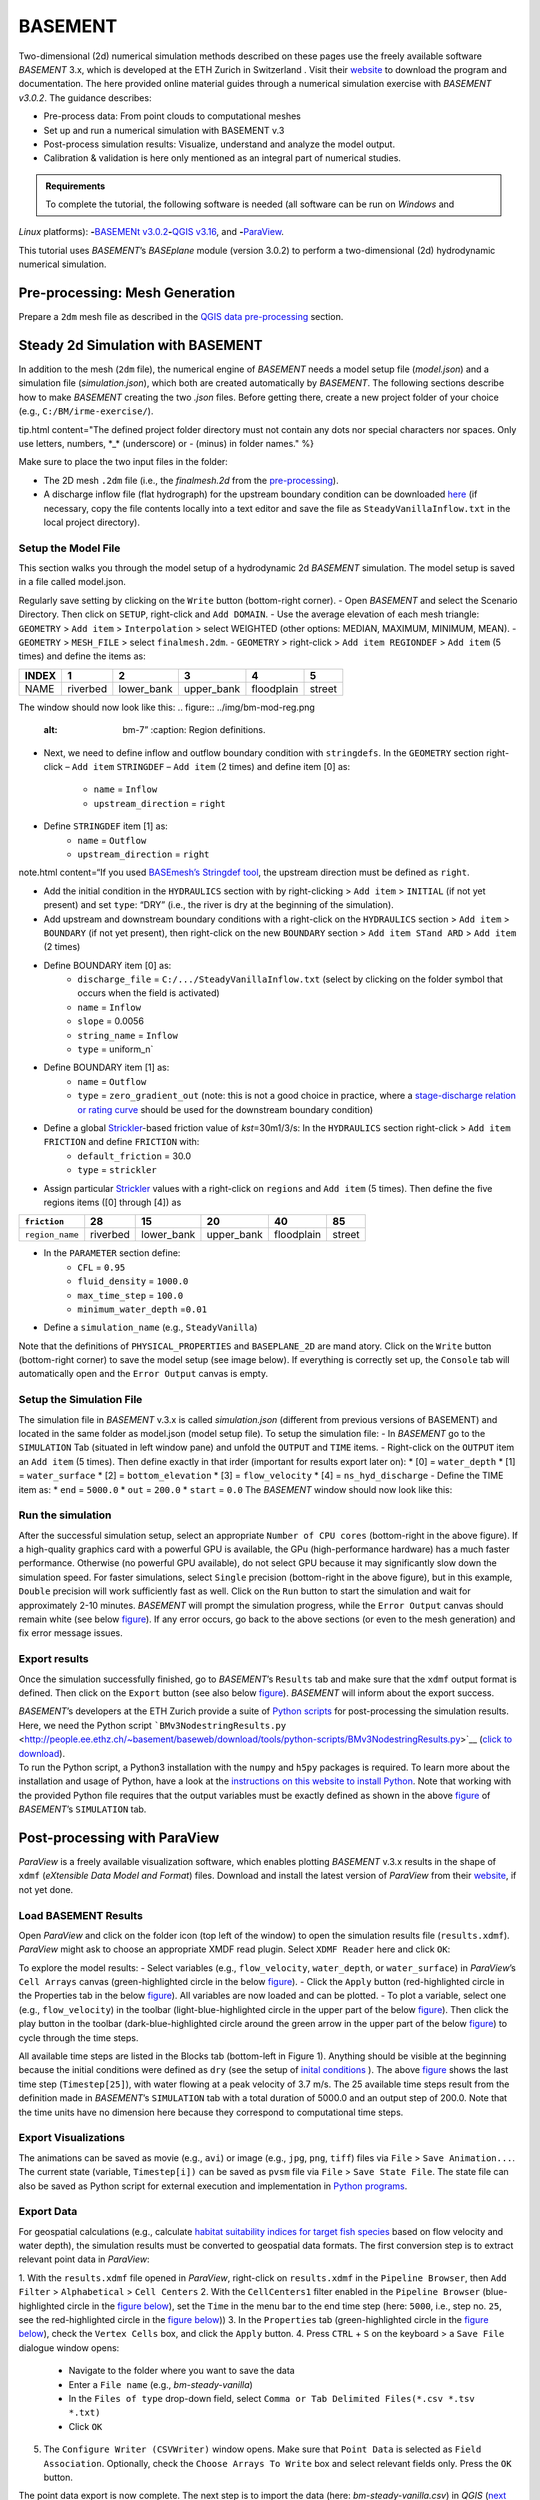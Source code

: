 BASEMENT
========

Two-dimensional (2d) numerical simulation methods described on these pages use the freely available software *BASEMENT* 3.x, which is developed at the ETH Zurich in Switzerland . Visit their `website <https://basement.ethz.ch/>`__ to download the program and documentation. The here provided online material guides through a numerical simulation exercise with *BASEMENT v3.0.2*. The guidance describes:

-  Pre-process data: From point clouds to computational meshes
-   Set up and run a numerical simulation with BASEMENT v.3
-  Post-process simulation results: Visualize, understand and analyze the model output.
-  Calibration & validation is here only mentioned as an integral part of numerical studies.

.. admonition:: Requirements

   To complete the tutorial, the following software is needed (all software can be run on *Windows* and 
*Linux* platforms): \ **-**\ `BASEMENt v3.0.2 <https://basement.ethz.ch/>`__\ \ **-**\ `QGIS v3.16 <geo_software.html#QGIS>`__, and \ **-**\ `ParaView <https://www.paraview.org/>`__.

This tutorial uses *BASEMENT*\ ’s *BASEplane* module (version 3.0.2) to perform a two-dimensional (2d) hydrodynamic numerical simulation.

Pre-processing: Mesh Generation 
-------------------------------

Prepare a ``2dm`` mesh file as described in the `QGIS data pre-processing <QGIS-prepro.html>`__ section.

Steady 2d Simulation with BASEMENT 
----------------------------------

In addition to the mesh (``2dm`` file), the numerical engine of *BASEMENT* needs a model setup file (*model.json*) and a simulation file (*simulation.json*), which both are created automatically by *BASEMENT*.
The following sections describe how to make *BASEMENT* creating the two *.json* files. Before getting there, create a new project folder of your choice (e.g., ``C:/BM/irme-exercise/``).


tip.html content="The defined project folder directory must not contain any dots nor special characters nor spaces. Only use letters, numbers, \*_\* (underscore) or *-* (minus) in folder names." %}

Make sure to place the two input files in the folder:

-  The 2D mesh ``.2dm`` file (i.e., the *finalmesh.2d* from the `pre-processing <#prepro>`__).
-  A discharge inflow file (flat hydrograph) for the upstream boundary condition can be downloaded `here <https://github.com/hydro-informatics/materials-bm/blob/master/flows/SteadyVanillaInflow.txt>`__ (if necessary, copy the file contents locally into a text editor and 
   save the file as ``SteadyVanillaInflow.txt`` in the local project directory).

Setup the Model File
~~~~~~~~~~~~~~~~~~~~

This section walks you through the model setup of a hydrodynamic 2d *BASEMENT* simulation. The model setup is saved in a file called model.json.

Regularly save setting by clicking on the ``Write`` button (bottom-right corner).
-  Open *BASEMENT* and select the Scenario Directory. Then click on ``SETUP``, right-click and ``Add DOMAIN``.
-  Use the average elevation of each mesh triangle: ``GEOMETRY`` > ``Add item`` >
``Interpolation`` > select WEIGHTED (other options: MEDIAN, MAXIMUM, MINIMUM, MEAN).
-  ``GEOMETRY`` > ``MESH_FILE`` > select ``finalmesh.2dm``.
-  ``GEOMETRY`` > right-click > ``Add item REGIONDEF`` > ``Add item`` (5 times) and define the items as:

===== ======== ========== ========== ========== ======
INDEX 1        2          3          4          5
===== ======== ========== ========== ========== ======
NAME  riverbed lower_bank upper_bank floodplain street 
===== ======== ========== ========== ========== ======

The window should now look like this: 
.. figure:: ../img/bm-mod-reg.png
   :alt: bm-7”	:caption: Region definitions.

-  Next, we need to define inflow and outflow boundary condition with ``stringdefs``. In the ``GEOMETRY`` section right-click –
   ``Add item`` ``STRINGDEF`` – ``Add item`` (2 times) and define item [0] as:  
	-   ``name`` = ``Inflow``   
	-   ``upstream_direction`` = ``right`` 
-  Define ``STRINGDEF`` item [1] as:  
	-   ``name`` = ``Outflow``   
	-   ``upstream_direction`` = ``right`` 
note.html content=“If you used `BASEmesh’s Stringdef tool <QGIS-prepro.html#stringdef>`__, the upstream direction must be defined as ``right``.

-  Add the initial condition in the ``HYDRAULICS`` section with by right-clicking > ``Add item`` > ``INITIAL`` (if not yet present) and set ``type``: “DRY” (i.e., the river is dry at the beginning of the simulation).
-  Add upstream and downstream boundary conditions with a right-click on the ``HYDRAULICS`` section > ``Add item`` > ``BOUNDARY`` (if not yet present), then right-click on the new ``BOUNDARY`` section > ``Add item STand ARD`` > ``Add item`` (2 times)
-  Define BOUNDARY item [0] as:  
	-   ``discharge_file`` = ``C:/.../SteadyVanillaInflow.txt`` (select by clicking on the folder symbol that occurs when the field is activated)	  
	-   ``name`` = ``Inflow``   
	-   ``slope`` = 0.0056	  
	-   ``string_name`` = ``Inflow``   
	-   ``type`` = uniform_n`

-  Define BOUNDARY item [1] as:  
	-   ``name`` = ``Outflow``   
	-   ``type`` = ``zero_gradient_out`` (note: this is not a good choice in practice, where a `stage-discharge relation or rating curve <https://en.wikipedia.org/wiki/Rating_curve>`__ should be used for the downstream boundary condition)

-  Define a global `Strickler <https://en.wikipedia.org/wiki/Manning_formula>`__-based friction value of *kst*\ =30m1/3/s: In the ``HYDRAULICS`` section right-click > ``Add item FRICTION`` and define ``FRICTION`` with:
	-   ``default_friction`` = 30.0	  
	-   ``type`` = ``strickler`` 
-  Assign particular `Strickler <https://en.wikipedia.org/wiki/Manning_formula>`__ values with a right-click on ``regions`` and ``Add item`` (5 times). Then define the five regions items ([0] through [4]) as 

=============== ======== ========== ========== ========== ======
``friction``    28       15         20         40         85
=============== ======== ========== ========== ========== ======
``region_name`` riverbed lower_bank upper_bank floodplain street 
=============== ======== ========== ========== ========== ======

.. figure:: ../img/bm-mod-frc.png 
   :caption: Assignment of friction (roughness) values to model regions.

-  In the ``PARAMETER`` section define:  
	-   ``CFL`` = ``0.95``   
	-   ``fluid_density`` = ``1000.0``   
	-   ``max_time_step`` = ``100.0``   
	-   ``minimum_water_depth`` =\ ``0.01`` 
-  Define a ``simulation_name`` (e.g., ``SteadyVanilla``)

Note that the definitions of ``PHYSICAL_PROPERTIES`` and ``BASEPLANE_2D`` are mand atory. Click on the ``Write`` button (bottom-right corner) to save the model setup (see image below). If everything is correctly set up, the ``Console`` tab will automatically open and the ``Error Output`` canvas is empty.

.. figure:: ../img/bm-mod-sum.png 
    :caption: Final model setup 

Setup the Simulation File
~~~~~~~~~~~~~~~~~~~~~~~~~

The simulation file in *BASEMENT* v.3.x is called *simulation.json* (different from previous versions of BASEMENT) and located in the same folder as model.json (model setup file). To setup the simulation file: -
In *BASEMENT* go to the ``SIMULATION`` Tab (situated in left window pane) and unfold the ``OUTPUT`` and ``TIME`` items.
-  Right-click on the ``OUTPUT`` item an ``Add item`` (5 times). Then define exactly in that irder (important for results export later on): \* [0] = ``water_depth`` \* [1] = ``water_surface`` \* [2] = ``bottom_elevation`` \* [3] = ``flow_velocity`` \* [4] = ``ns_hyd_discharge``
-  Define the TIME item as: \* ``end`` = ``5000.0`` \* ``out`` = ``200.0`` \* ``start`` = ``0.0`` The *BASEMENT* window should now look like this:

.. image:: ../img/bm-sim-set.png
    :caption: The Simulation tab setup. In order to export results with *BASEMENT*\ ’s Python scripts, the OUTPUT parameters must be defined in exactly that order.

Run the simulation
~~~~~~~~~~~~~~~~~~

After the successful simulation setup, select an appropriate ``Number of CPU cores`` (bottom-right in the above figure). If a high-quality graphics card with a powerful GPU is available, the GPu (high-performance hardware) has a much faster performance. Otherwise (no powerful GPU available), do not select GPU because it may significantly slow down the simulation speed. For faster simulations, select ``Single`` precision (bottom-right in the above figure), but in this example, ``Double`` precision will work sufficiently fast as well. Click on the ``Run`` button to start the simulation and wait for approximately 2-10 minutes. *BASEMENT* will prompt the simulation progress, while the ``Error Output`` canvas should remain white (see below `figure <#bm-sim-end>`__). If any error occurs, go back to the above sections (or even to the mesh generation) and fix error message issues.

.. image:: ../img/bm-sim-end.png 
    :caption: *BASEMENT* after successful simulation.

Export results
~~~~~~~~~~~~~~

Once the simulation successfully finished, go to *BASEMENT*\ ’s ``Results`` tab and make sure that the ``xdmf`` output format is defined. Then click on the ``Export`` button (see also below `figure <#bm-res-exp>`__). *BASEMENT* will inform about the export success.

.. figure:: ../img/bm-res-exp.png 
    :caption: Export results after successful simulation.

| *BASEMENT*\ ’s developers at the ETH Zurich provide a suite of `Python   scripts <http://people.ee.ethz.ch/~basement/baseweb/download/tools/python-scripts/>`__   for post-processing the simulation results. Here, we need the Python   script   ```BMv3NodestringResults.py`` <http://people.ee.ethz.ch/~basement/baseweb/download/tools/python-scripts/BMv3NodestringResults.py>`__   (`click to download <http://people.ee.ethz.ch/~basement/baseweb/download/tools/python-scripts/BMv3NodestringResults.py>`__).
| To run the Python script, a Python3 installation with the ``numpy`` and ``h5py`` packages is required. To learn more about the installation and usage of Python, have a look at the `instructions on this website to install Python <hy_install.html>`__. Note that working   with the provided Python file requires that the output variables must   be exactly defined as shown in the above `figure <#bm-sim-set>`__ of   *BASEMENT*\ ’s ``SIMULATION`` tab.

Post-processing with ParaView
-----------------------------

*ParaView* is a freely available visualization software, which enables plotting *BASEMENT* v.3.x results in the shape of ``xdmf`` (*eXtensible Data Model and Format*) files. Download and install the latest version of *ParaView* from their `website <https://www.paraview.org/download/>`__, if not yet done.

Load BASEMENT Results
~~~~~~~~~~~~~~~~~~~~~

Open *ParaView* and click on the folder icon (top left of the window) to open the simulation results file (``results.xdmf``). *ParaView* might ask to choose an appropriate XMDF read plugin. Select ``XDMF Reader`` here and click ``OK``:

To explore the model results:
-  Select variables (e.g., ``flow_velocity``, ``water_depth``, or ``water_surface``) in *ParaView*\ ’s ``Cell Arrays`` canvas (green-highlighted circle in the below `figure <#pv-vis>`__).
-  Click the ``Apply`` button (red-highlighted circle in the Properties tab in the below `figure <#pv-vis>`__). All variables are now loaded and can be plotted.
- To plot a variable, select one (e.g., ``flow_velocity``) in the toolbar (light-blue-highlighted circle in the upper part of the below `figure <#pv-vis>`__). Then click the play button in the toolbar (dark-blue-highlighted circle around the green arrow in the upper part of the below `figure <#pv-vis>`__) to cycle through the time steps.

.. figure:: ../img/pv-vis.png
    :caption: ParaView after successful import of the model results (results.xdmf) -  see above descriptions.

All available time steps are listed in the Blocks tab (bottom-left in Figure 1). Anything should be visible at the beginning because the initial conditions were defined as ``dry`` (see the setup of `inital conditions <#init>`__ ). The above `figure <#pv-vis>`__ shows the last time step (``Timestep[25]``), with water flowing at a peak velocity of 3.7 m/s. The 25 available time steps result from the definition made in *BASEMENT*\ ’s ``SIMULATION`` tab with a total duration of 5000.0 and an output step of 200.0. Note that the time units have no dimension here because they correspond to computational time steps.

Export Visualizations
~~~~~~~~~~~~~~~~~~~~~

The animations can be saved as movie (e.g., ``avi``) or image (e.g., ``jpg``, ``png``, ``tiff``) files via ``File`` > ``Save Animation...``. The current state (variable, ``Timestep[i])`` can be saved as ``pvsm`` file via ``File`` > ``Save State File``. The state file can also be saved as Python script for external execution and implementation in `Python programs <hy-install.html>`__.

Export Data
~~~~~~~~~~~

For geospatial calculations (e.g., calculate `habitat suitability indices for target fish species <https://riverarchitect.github.io/RA_wiki/SHArC>`__ based on flow velocity and water depth), the simulation results must be converted to geospatial data formats. The first conversion step is to extract relevant point data in *ParaView*:

1. With the ``results.xdmf`` file opened in *ParaView*, right-click on ``results.xdmf`` in the ``Pipeline Browser``, then ``Add Filter`` > ``Alphabetical`` > ``Cell Centers`` 2. With the ``CellCenters1`` filter enabled in the ``Pipeline Browser`` (blue-highlighted circle in the `figure below <#pv-exp-steps>`__), set the ``Time`` in the menu bar to the end time step (here: ``5000``, i.e., step no. ``25``, see the red-highlighted circle in the `figure below <#pv-exp-steps>`__))
3. In the ``Properties`` tab (green-highlighted circle in the `figure below <#pv-exp-steps>`__), check the ``Vertex Cells`` box, and click the ``Apply`` button.
4. Press ``CTRL`` + ``S`` on the keyboard > a ``Save File`` dialogue window opens:  
	-   Navigate to the folder where you want to save the data   
	-   Enter a ``File name`` (e.g., *bm-steady-vanilla*)  
	-   In the ``Files of type`` drop-down field, select ``Comma or Tab Delimited Files(*.csv *.tsv *.txt)``   
	-   Click ``OK`` 
5. The ``Configure Writer (CSVWriter)`` window opens. Make sure that ``Point Data`` is selected as ``Field Association``. Optionally, check the ``Choose Arrays To Write`` box and select relevant fields only. Press the ``OK`` button.

The point data export is now complete. The next step is to import the data (here: *bm-steady-vanilla.csv*) in *QGIS* (`next section <#QGIS-import>`__).

.. figure:: ../img/pv-exp-steps.png 
    :caption: The CellCenters (dark-blue circle) filter in ParaView, with the maximum Time step setting (red circle) and the Properties definitions (green circle).

Post-processing with QGIS
-------------------------

.. tip::
   Ensure that the `Crayfish plugin <geo_software#plugins>`__ is correctly installed and available in the *Toolbox*.

There are two (to three) options to import the results in *QGIS*:

1. `Use ParaView Outputs <#pv-exp-steps>`__ 
2. `Modify ``results.xdmf`` and directly import results in QGIS <#qigs-imp-steps>`__ 
3. `Use an import tool (currently only available on demand ) <#schmalzl>`__ 

Use *ParaView* export (here: *bm-steady-vanilla.csv*)
~~~~~~~~~~~~~~~~~~~~~~~~~~~~~~~~~~~~~~~~~~~~~~~~~~~~~

After data export from *ParaView*:
-  In *QGIS*, click on the ``Layer`` menu > ``Add Layer`` > ``Add Delimited Text Layer...``. 
.. figure:: ../img/QGIS-add-lyr.png
   :alt: bmx”	:caption: Open the Add Delimited Text Layer import wizard.

-  The ``Data Source Manager | Delimited Text`` window opens (`see figure below <#QGIS-import-csv>`__)
-  In the ``File name`` field select *bm-steady-vanilla.csv*
-   Enter a ``Layer name`` (e.g., *bm-steady-vanilla-csv*)
-  In the ``File Format`` canvas, check the ``CSV (comma separated values)`` box
-   In the ``Record and Field Options`` canvas, activate the ``First record has field names`` checkbox
-   In the ``Geometry Definition`` canvas, define the ``Point Coordinates`` as ``X field`` = ``Points:0``, ``Y field`` =
   ``Points:1`` and ``Z field`` = ``Points:2`` (verify the correctness:
   ``X``-data should be in the order of 4.2 to 4.4·106, ``Y``-data should be in the order of 5.5·106, and ``Z``-data should be in the order of 100.0 to 200.0)
-  Set the ``Geometry CRS`` to the ``Project CRS`` (``ESRI:31493
-  Germany_Zone_3``).
-  Click the ``Add`` and the ``Close`` buttons on the bottom of the window. The points should now be plotted in the main *QGIS* window.

.. figure:: ../img/QGIS-import-csv.png
   :caption: The Data Source Manager: Delimited Text window with required settings highlighted with the green marker.

Use the ``results.xdmf`` file directly(**recommended for geospatial data conversion**)
~~~~~~~~~~~~~~~~~~~~~~~~~~~~~~~~~~~~~~~~~~~~~~~~~~~~~~~~~~~~~~~~~~~~~~~~~~~~~~~~~~~~~~

Modify ``results.xdmf`` and directly import model result in *QGIS*: 
-  Open ``results.xdmf`` in a text editor (e.g.,   `Notepad++ <hy_others.html#npp>`__)
-  Use the find-and -replace tool   (``CTRL`` + ``H`` keys in *Notpad++*) to remove file paths before   ``results_aux.h5`` in the document (otherwise *QGIS* will crash later on - `read more in BASEMENT\ ’s User Forum <http://people.ee.ethz.ch/~basement/forum/viewtopic.php?id=5261>`__). 
-  For example: ``Find what`` = ``C:/temp/results_aux.h5`` (pay   attention to use ``/`` rather than ``\``) and ``Replace with`` = ``results_aux.h5`` (see `below figure <#npp-xdmf-replace>`__). After having removed all path occurrences in the document, save and close   ``results.xdmf``. 

.. figure:: ../img/npp-xdmf-replace.png
      :caption: Find the string results_aux.h5 in results.xdmf and remove the file directories.

-  If not yet done, load the mesh file   (here: ```finalmesh.2dm`` <QGIS-prepro.html#2dm>`__) by clicking on   *QGIS*\ ’ ``Layer`` menu > ``Data Source Manager`` > ``Mesh`` tab and select ``finalmesh.2dm``.
-  In *QGIS*\ ’ ``Layers`` window,   double-click on the ``finalmesh`` layer to open the   ``Layer Properties`` window.
-  In the ``Layer Properties`` window, go   to ``Source`` > click on ``Assign Extra Data Set to Mesh`` and choose   ``results.xdmf`` 

.. figure:: ../img/QGIS-assign-meshdata.png
   :caption: Assign mesh data to the computational mesh.

-  After import, double-click on the new ``results`` layer to open the ``Symbology`` (``Layer Properties``) and select a variable to represent from the ``Groups`` canvas. Make sure to enable the contour plot (right side in the `below figure <#QGIS-meshdata-u>`__) symbol,   select the timestep to plot (for steady-state simulation, select the last timestep), optionally go to the ``Contours`` ribbon to change the color pattern (upper-most green circle in the `below   figure <#QGIS-meshdata-u>`__), and click ``Apply``. 
.. figure:: ../img/QGIS-meshdata-u.png
   :caption: Illustrate the flow velocity with QGIS’ Layer Properties > Symbology controls. The green circles highlight settings for the last timestep of a steady-state simulation.
  
.. figure:: ../img/QGIS-meshdata-u-plotted.png
   :caption: After application of the above Symbology settings: The flow velocity is illustrated in red-shades.

Thanks to Matthias Bürgler who helped with instructions in the `BASEMENt user forum <http://people.ee.ethz.ch/~basement/forum/viewtopic.php?pid=6095#p6095>`__.

Klaus Schmalzl’s ``Basement_post_W.exe`` 
~~~~~~~~~~~~~~~~~~~~~~~~~~~~~~~~~~~~~~~~

Another option in the future will be `Klaus Schmalzl’s ``Basement_post_W.exe`` <http://people.ee.ethz.ch/~basement/baseweb/users-meetings/30-01-2020/6_Schmalzl.pdf>`__, which is currently only available on demand.

Convert results to geospatial formats (SHP and TIF)
~~~~~~~~~~~~~~~~~~~~~~~~~~~~~~~~~~~~~~~~~~~~~~~~~~~

To analyze the imported results, they need to be converted to geo-spatial data format such as `ESRi Shapefiles <https://en.wikipedia.org/wiki/Shapefile>`__ or `GeoTIFF <https://en.wikipedia.org/wiki/GeoTIFF>`__ rasters. There are two options available depending on how data were imported:

1. Conversion with the *Crayfish* plugin after `direct import of ``results.xdmf`` <#QGIS-imp-steps>`__ (recommended)
2. Conversion of `ParaView exports <#pv-conv>`__ (not recommended)

Conversion with the Crayfish plugin (recommended)
^^^^^^^^^^^^^^^^^^^^^^^^^^^^^^^^^^^^^^^^^^^^^^^^^

Open the *Crayfish* plugin’s ``Rasterize`` tool from *QGIS*\ ’
``Processing`` menu > ``Toolbox`` > ``Crayfish`` > ``Rasterize`` (see figure below).

.. figure:: ../img/QGIS-crayfish-installed.png
   :caption: Open the Rasterize tool of the Crayfish plugin.

In the ``Rasterize`` window make the following settings (see also `figure below <#QGIS-crayfish-exp>`__):  
-   ``Input mesh layer`` = ``finalmesh``   
-   ``Minimum extent to render (xmin, xmax, ymin, ymax)`` = click on the ``...`` button and select the ``Layer`` option (choose ``finalmesh``)  
-   ``Map units`` = ``0.1`` (can also be larger -  the larger this number, the coarser the output *tif*)  
-   ``Dataset group`` = ``flow_velocity`` (or whatever variable should be in the final *tif* -  note that rasters can/should have only one value per pixel)  
-   ``Timestep`` = ``208 days, 8:00:00`` (last timestep in the case of steady-state simulations)
-   ``Output layer`` = ``C:\ ... \u.tif`` (or whatever variable raster specifier applies)
-  Click ``Run`` 

.. figure:: ../img/QGIS-crayfish-exp.png
   :caption: Settings to be made in Crayfish’s Rasterize tool.

With a ``Singleband pseudocolor`` > ``Spectral`` ``Symbology``-selection in the ``Layer Properties``, the *QGIS* window should now look like this:

.. figure:: ../img/QGIS-crayfish-final.png
   :caption: A Singleband pseudocolor (Layer Properties > Symbology) selection will represent the velocity distribution in the final velocity GeoTIFF.

Conversion of ParaView exports (not recommended)
^^^^^^^^^^^^^^^^^^^^^^^^^^^^^^^^^^^^^^^^^^^^^^^^

-  In *QGIS*, right-click the above imported csv-points layer (here: ``bm-steaedy-vanilla-csv``) > ``Export`` > ``Save Features As...``
-   The ``Save Vector Layer as...`` window opens (`see figure below <#QGIS-exp-sim-pts>`__), where the following settings need to be defined:
	-   ``Format`` = ``ESRI Shapefile``   
	-   ``File name`` = for example ``C:\...\bm-vanilla-pts.shp``   
	-   ``CRS`` = ``ESRI:31493
-  Germany_Zone_3``   
	-   In the ``Encoding``\ canvas, deactivate the ``ns_hyd_discharge``, ``Points:0``, ``Points:1``, and ``Points:2`` fields   
	-   In the ``Geometry`` canvas, set the ``Geometry type`` to ``Point``    and active ``Include z-dimension``   
	-   Check the ``Extent (current: layer)`` box 
-  Click ``OK`` 

.. image:: ../img/QGIS-exp-sim-pts.png
   :caption: The Save Vector Layer As… window with required settings highlighted (green marker).

| Next, the point shapefile needs to be converted to a   `GeoTIFF <https://en.wikipedia.org/wiki/GeoTIFF>`__ raster format to enable further data analyses. Therefore: 
	-  In *QGIS* ``Raster`` menu,   click on ``Conversion`` and select ``Rasterize (Vector to Raster)``
	-  In the ``Rasterize (Vector to Raster)`` window define: \*   ``Input layer`` = ``bm-vanilla-pts`` \* For ``Field to use for a burn-in value``, select one target value, for example: ``water_depth`` (note: rasters can have only one value per   pixel)
| \* Do not assign any value in the ``A fixed value to burn`` field \* ``Output raster size units`` = ``Pixels`` \* ``Width/Horizontal resolution`` = ``5.0`` \* ``Height/Vertical resolution`` = ``5.0`` \* ``Output extent (xmin, xmax, ymin, ymax)``: Click on the ``...`` button and select *Use Layer extent* > *Use extent from* ``bm-vanilla-pts`` \* Below the *Advanced parameters* canvas, define a raster output directory and name (e.g., ``vanilla-depth.tif``) 
-  Click ``Run``.

.. figure:: ../img/QGIS-make-tiff.png
   :caption: The Rasterize (Vector to Raster) window with required settings highlighted (green marker).

.. tip::
   Facilitate the conversion of geospatial data with efficient *Python* algorithms (see the `geospatial Python <geo-python.html>`__ section). Many *Python* conversion routines are also efficiently accessible and tailored for river analysis in the `flusstools <https://flusstools.readthedocs.io/>`__ package.

Result interpretation
---------------------

In *ParaView* (renders faster) or *QGIS*, look at all variables (``flow_velocity``, ``water_depth``, and ``water_surface``), explore their evolution over time, different coloring and answer the following questions:

-  Are the results are in a physically reasonable and meaningful range?
-  When did the simulation become stable?\ *To save time, the simulation duration can be shortened (*\ BASEMENT\ *’s ``SIMULATION`` tab), down to the time step when stability was reached.*
-  Are there particularities such as rapids that correspond (qualitatively) to field observations (are rapids on confinements and /or terrain drops)?
-  Zoom into the `final tif raster <#QGIS-crayfish-final>`__ and have a look at the triangulation artifacts. The artifacts are not realistic. How can the problem be addressed?

After post-processing, the model still needs to be `calibrated and validated <calibration.html>`__ before it can be used for scientific or engineering purposes in river ecosystem analyses.
